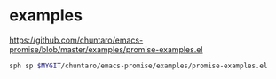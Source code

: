 * examples
https://github.com/chuntaro/emacs-promise/blob/master/examples/promise-examples.el

#+BEGIN_SRC sh :async :results verbatim drawer
  sph sp $MYGIT/chuntaro/emacs-promise/examples/promise-examples.el
#+END_SRC